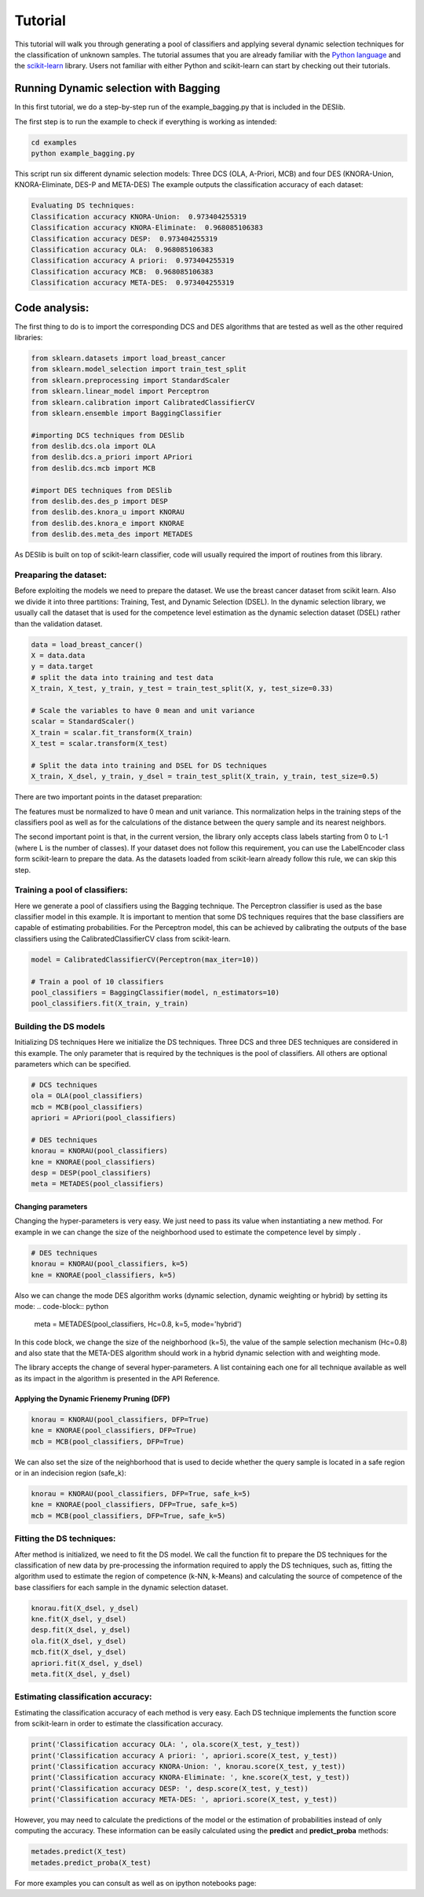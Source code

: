 .. _tutorial:

=========
Tutorial
=========

This tutorial will walk you through generating a pool of classifiers and applying several dynamic selection techniques
for the classification of unknown samples. The tutorial assumes that you are already familiar with the `Python language`_
and the `scikit-learn`_ library. Users not familiar with either Python and scikit-learn can start by checking out their tutorials.

Running Dynamic selection with Bagging
======================================

In this first tutorial, we do a step-by-step run of the example_bagging.py that is included in the DESlib.

The first step is to run the example to check if everything is working as intended:

.. code-block:: bash

    cd examples
    python example_bagging.py

This script run six different dynamic selection models: Three DCS (OLA, A-Priori, MCB) and four DES (KNORA-Union,
KNORA-Eliminate, DES-P and META-DES)
The example outputs the classification accuracy of each dataset:

.. code-block:: text

  Evaluating DS techniques:
  Classification accuracy KNORA-Union:  0.973404255319
  Classification accuracy KNORA-Eliminate:  0.968085106383
  Classification accuracy DESP:  0.973404255319
  Classification accuracy OLA:  0.968085106383
  Classification accuracy A priori:  0.973404255319
  Classification accuracy MCB:  0.968085106383
  Classification accuracy META-DES:  0.973404255319

Code analysis:
==============

The first thing to do is to import the corresponding DCS and DES algorithms that are tested as well as the other required
libraries:

.. code-block:: python

    from sklearn.datasets import load_breast_cancer
    from sklearn.model_selection import train_test_split
    from sklearn.preprocessing import StandardScaler
    from sklearn.linear_model import Perceptron
    from sklearn.calibration import CalibratedClassifierCV
    from sklearn.ensemble import BaggingClassifier

    #importing DCS techniques from DESlib
    from deslib.dcs.ola import OLA
    from deslib.dcs.a_priori import APriori
    from deslib.dcs.mcb import MCB

    #import DES techniques from DESlib
    from deslib.des.des_p import DESP
    from deslib.des.knora_u import KNORAU
    from deslib.des.knora_e import KNORAE
    from deslib.des.meta_des import METADES

As DESlib is built on top of scikit-learn classifier, code will usually required the import of routines from this library.

Preaparing the dataset:
-----------------------

Before exploiting the models we need to prepare the dataset. We use the breast cancer dataset from scikit learn. Also we divide
it into three partitions: Training, Test, and Dynamic Selection (DSEL). In the dynamic selection library, we usually call the dataset
that is used for the competence level estimation as the dynamic selection dataset (DSEL) rather than the validation dataset.

.. code-block:: python

    data = load_breast_cancer()
    X = data.data
    y = data.target
    # split the data into training and test data
    X_train, X_test, y_train, y_test = train_test_split(X, y, test_size=0.33)

    # Scale the variables to have 0 mean and unit variance
    scalar = StandardScaler()
    X_train = scalar.fit_transform(X_train)
    X_test = scalar.transform(X_test)

    # Split the data into training and DSEL for DS techniques
    X_train, X_dsel, y_train, y_dsel = train_test_split(X_train, y_train, test_size=0.5)

There are two important points in the dataset preparation:

The features must be normalized to have 0 mean and unit variance. This normalization helps in the training steps of the classifiers pool
as well as for the calculations of the distance between the query sample and its nearest neighbors.

The second important point is that, in the current version, the library only accepts class labels
starting from 0 to L-1 (where L is the number of classes). If your dataset does not follow this requirement, you can use the
LabelEncoder class form scikit-learn to prepare the data. As the datasets loaded from scikit-learn already follow this rule, we can
skip this step.

Training a pool of classifiers:
-------------------------------

Here we generate a pool of classifiers using the Bagging technique. The Perceptron classifier is used as the base classifier model
in this example. It is important to mention that some DS techniques requires that the base classifiers are capable of
estimating probabilities. For the Perceptron model, this can be achieved by calibrating the outputs of the base
classifiers using the CalibratedClassifierCV class from scikit-learn.

.. code-block:: python

    model = CalibratedClassifierCV(Perceptron(max_iter=10))

    # Train a pool of 10 classifiers
    pool_classifiers = BaggingClassifier(model, n_estimators=10)
    pool_classifiers.fit(X_train, y_train)


Building the DS models
----------------------
Initializing DS techniques
Here we initialize the DS techniques. Three DCS and three DES techniques are considered in this example.
The only parameter that is required by the techniques is the pool of classifiers. All others are optional parameters
which can be specified.


.. code-block:: python

    # DCS techniques
    ola = OLA(pool_classifiers)
    mcb = MCB(pool_classifiers)
    apriori = APriori(pool_classifiers)

    # DES techniques
    knorau = KNORAU(pool_classifiers)
    kne = KNORAE(pool_classifiers)
    desp = DESP(pool_classifiers)
    meta = METADES(pool_classifiers)

Changing parameters
^^^^^^^^^^^^^^^^^^^^
Changing the hyper-parameters is very easy. We just need to pass its value when instantiating a new method. For example
in we can change the size of the neighborhood used to estimate the competence level by simply .

.. code-block:: python

    # DES techniques
    knorau = KNORAU(pool_classifiers, k=5)
    kne = KNORAE(pool_classifiers, k=5)

Also we can change the mode DES algorithm works (dynamic selection, dynamic weighting or hybrid) by setting its mode:
.. code-block:: python

    meta = METADES(pool_classifiers, Hc=0.8, k=5, mode='hybrid')

In this code block, we change the size of the neighborhood (k=5), the value of the sample selection mechanism (Hc=0.8) and
also state that the META-DES algorithm should work in a hybrid dynamic selection with and weighting mode.

The library accepts the change of several hyper-parameters. A list containing each one for all technique available
as well as its impact in the algorithm is presented in the API Reference.

Applying the Dynamic Frienemy Pruning (DFP)
^^^^^^^^^^^^^^^^^^^^^^^^^^^^^^^^^^^^^^^^^^^^

.. code-block:: python

    knorau = KNORAU(pool_classifiers, DFP=True)
    kne = KNORAE(pool_classifiers, DFP=True)
    mcb = MCB(pool_classifiers, DFP=True)

We can also set the size of the neighborhood that is used to decide whether the query sample is located in a safe region or
in an indecision region (safe_k):

.. code-block:: python

    knorau = KNORAU(pool_classifiers, DFP=True, safe_k=5)
    kne = KNORAE(pool_classifiers, DFP=True, safe_k=5)
    mcb = MCB(pool_classifiers, DFP=True, safe_k=5)

Fitting the DS techniques:
---------------------------

After method is initialized, we need to fit the DS model. We call the function fit to prepare the DS techniques for the
classification of new data by pre-processing the information required to apply the DS techniques, such as,
fitting the algorithm used to estimate the region of competence (k-NN, k-Means) and calculating the source of competence
of the base classifiers for each sample in the dynamic selection dataset.

.. code-block:: python

    knorau.fit(X_dsel, y_dsel)
    kne.fit(X_dsel, y_dsel)
    desp.fit(X_dsel, y_dsel)
    ola.fit(X_dsel, y_dsel)
    mcb.fit(X_dsel, y_dsel)
    apriori.fit(X_dsel, y_dsel)
    meta.fit(X_dsel, y_dsel)

Estimating classification accuracy:
------------------------------------
Estimating the classification accuracy of each method is very easy. Each DS technique implements the function score
from scikit-learn in order to estimate the classification accuracy.

.. code-block:: python

    print('Classification accuracy OLA: ', ola.score(X_test, y_test))
    print('Classification accuracy A priori: ', apriori.score(X_test, y_test))
    print('Classification accuracy KNORA-Union: ', knorau.score(X_test, y_test))
    print('Classification accuracy KNORA-Eliminate: ', kne.score(X_test, y_test))
    print('Classification accuracy DESP: ', desp.score(X_test, y_test))
    print('Classification accuracy META-DES: ', apriori.score(X_test, y_test))

However, you may need to calculate the predictions of the model or the estimation of probabilities instead of only computing the accuracy.
These information can be easily calculated using the **predict** and **predict_proba** methods:

.. code-block:: python

    metades.predict(X_test)
    metades.predict_proba(X_test)

For more examples you can consult as well as on ipython notebooks page:

.. _Python language: https://docs.python.org/3.5/tutorial/
.. _scikit-learn: http://scikit-learn.org/stable/tutorial/index.html
